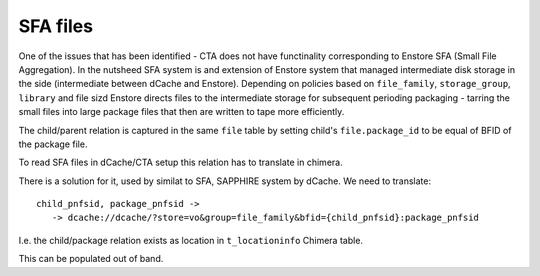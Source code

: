 SFA files
=========

One of the issues that has been identified - CTA does not have
functinality corresponding to Enstore SFA (Small File Aggregation).
In the nutsheed SFA system is and extension of Enstore system that
managed intermediate disk storage in the side (intermediate between
dCache and Enstore). Depending on policies based on ``file_family``,
``storage_group``, ``library`` and file sizd Enstore directs files
to the intermediate storage for subsequent perioding packaging - tarring
the small files into large package files that then are written to
tape more efficiently.

The child/parent relation is captured in the same ``file`` table by
setting child's ``file.package_id`` to be equal of BFID of the package file.

To read SFA files in dCache/CTA setup this relation has to translate in
chimera.

There is a solution for it, used by similat to SFA, SAPPHIRE system by dCache.
We need to translate::

 child_pnfsid, package_pnfsid ->
    -> dcache://dcache/?store=vo&group=file_family&bfid={child_pnfsid}:package_pnfsid

I.e. the child/package relation exists as location in ``t_locationinfo`` Chimera
table.

This can be populated out of band.
